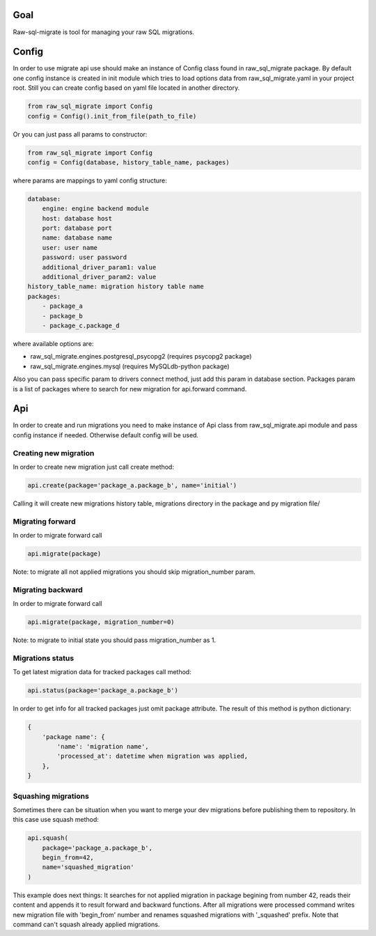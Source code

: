 .. raw-sql-migrate documentation master file, created by
   sphinx-quickstart on Tue Jun 02 23:08:26 2015.
   You can adapt this file completely to your liking, but it should at least
   contain the root `toctree` directive.


Goal
====
Raw-sql-migrate is tool for managing your raw SQL migrations.


Config
======
In order to use migrate api use should make an instance of Config class found in raw_sql_migrate package.
By default one config instance is created in init module which tries to load options data
from raw_sql_migrate.yaml in your project root. Still you can create config based on yaml file located in
another directory.

.. code-block:: python

    from raw_sql_migrate import Config
    config = Config().init_from_file(path_to_file)


Or you can just pass all params to constructor:

.. code-block:: python

    from raw_sql_migrate import Config
    config = Config(database, history_table_name, packages)

where params are mappings to yaml config structure:

.. code-block:: yaml

    database:
        engine: engine backend module
        host: database host
        port: database port
        name: database name
        user: user name
        password: user password
        additional_driver_param1: value
        additional_driver_param2: value
    history_table_name: migration history table name
    packages:
        - package_a
        - package_b
        - package_c.package_d

where available options are:

* raw_sql_migrate.engines.postgresql_psycopg2 (requires psycopg2 package)
* raw_sql_migrate.engines.mysql (requires MySQLdb-python package)

Also you can pass specific param to drivers connect method, just add this param in database section.
Packages param is a list of packages where to search for new migration for api.forward command.

Api
===
In order to create and run migrations you need to make instance of Api class from
raw_sql_migrate.api module and pass config instance if needed. Otherwise default config
will be used.


Creating new migration
----------------------
In order to create new migration just call create method:

.. code-block:: python

    api.create(package='package_a.package_b', name='initial')

Calling it will create new migrations history table, migrations directory
in the package and py migration file/

Migrating forward
-----------------
In order to migrate forward call

.. code-block:: python

    api.migrate(package)

Note: to migrate all not applied migrations you should skip migration_number param.

Migrating backward
------------------
In order to migrate forward call

.. code-block:: python

    api.migrate(package, migration_number=0)

Note: to migrate to initial state you should pass migration_number as 1.

Migrations status
-----------------
To get latest migration data for tracked packages call method:

.. code-block:: python

    api.status(package='package_a.package_b')

In order to get info for all tracked packages just omit package attribute.
The result of this method is python dictionary:

.. code-block:: python

    {
        'package name': {
            'name': 'migration name',
            'processed_at': datetime when migration was applied,
        },
    }

Squashing migrations
--------------------
Sometimes there can be situation when you want to merge your dev migrations before
publishing them to repository. In this case use squash method:

.. code-block:: python

    api.squash(
        package='package_a.package_b',
        begin_from=42,
        name='squashed_migration'
    )

This example does next things:
It searches for not applied migration in package begining from number 42, reads their
content and appends it to result forward and backward functions. After all migrations
were processed command writes new migration file with 'begin_from' number and renames
squashed migrations with '_squashed' prefix. Note that command can't squash already
applied migrations.
